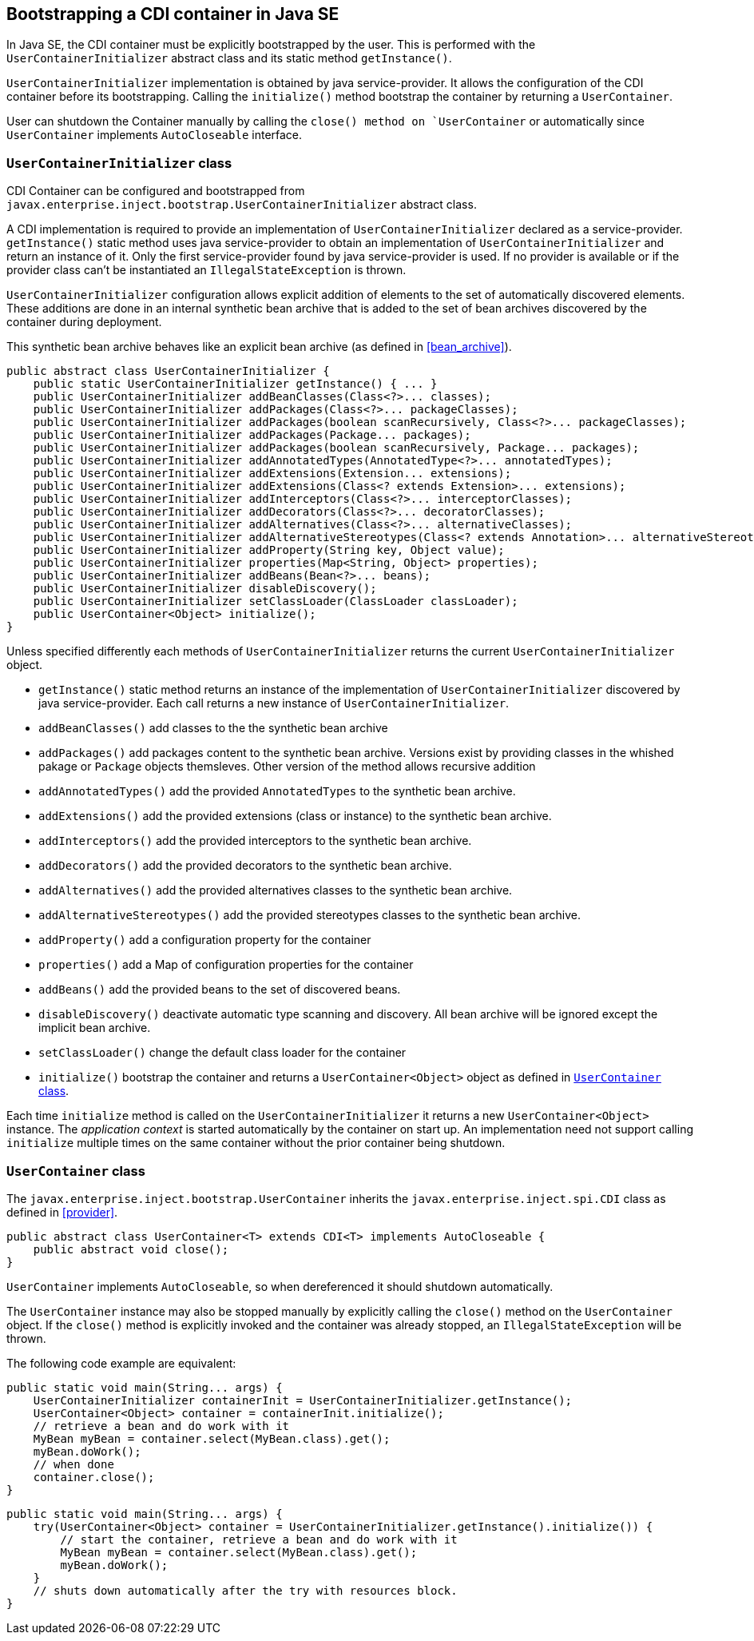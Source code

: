 [[bootstrap-se]]

== Bootstrapping a CDI container in Java SE

In Java SE, the CDI container must be explicitly bootstrapped by the user.
This is performed with the `UserContainerInitializer` abstract class and its static method `getInstance()`.

`UserContainerInitializer` implementation is obtained by java service-provider.
It allows the configuration of the CDI container before its bootstrapping.
Calling the `initialize()` method bootstrap the container by returning a `UserContainer`.

User can shutdown the Container manually by calling the `close() method on `UserContainer` or automatically since `UserContainer` implements `AutoCloseable` interface.

[[container_builder]]

=== `UserContainerInitializer` class

CDI Container can be configured and bootstrapped from `javax.enterprise.inject.bootstrap.UserContainerInitializer` abstract class.

A CDI implementation is required to provide an implementation of `UserContainerInitializer` declared as a service-provider.
`getInstance()` static method uses java service-provider to obtain an implementation of `UserContainerInitializer` and return an instance of it.
Only the first service-provider found by java service-provider is used.
If no provider is available or if the provider class can't be instantiated an `IllegalStateException` is thrown.

`UserContainerInitializer` configuration allows explicit addition of elements to the set of automatically discovered elements.
These additions are done in an internal synthetic bean archive that is added to the set of bean archives discovered by the container during deployment.

This synthetic bean archive behaves like an explicit bean archive (as defined in <<bean_archive>>).

[source, java]
----
public abstract class UserContainerInitializer {
    public static UserContainerInitializer getInstance() { ... }
    public UserContainerInitializer addBeanClasses(Class<?>... classes);
    public UserContainerInitializer addPackages(Class<?>... packageClasses);
    public UserContainerInitializer addPackages(boolean scanRecursively, Class<?>... packageClasses);
    public UserContainerInitializer addPackages(Package... packages);
    public UserContainerInitializer addPackages(boolean scanRecursively, Package... packages);
    public UserContainerInitializer addAnnotatedTypes(AnnotatedType<?>... annotatedTypes);
    public UserContainerInitializer addExtensions(Extension... extensions);
    public UserContainerInitializer addExtensions(Class<? extends Extension>... extensions);
    public UserContainerInitializer addInterceptors(Class<?>... interceptorClasses);
    public UserContainerInitializer addDecorators(Class<?>... decoratorClasses);
    public UserContainerInitializer addAlternatives(Class<?>... alternativeClasses);
    public UserContainerInitializer addAlternativeStereotypes(Class<? extends Annotation>... alternativeStereotypeClasses);
    public UserContainerInitializer addProperty(String key, Object value);
    public UserContainerInitializer properties(Map<String, Object> properties);
    public UserContainerInitializer addBeans(Bean<?>... beans);
    public UserContainerInitializer disableDiscovery();
    public UserContainerInitializer setClassLoader(ClassLoader classLoader);
    public UserContainer<Object> initialize();
}
----

Unless specified differently each methods of `UserContainerInitializer` returns the current `UserContainerInitializer` object.

* `getInstance()` static method returns an instance of the implementation of `UserContainerInitializer` discovered by java service-provider.
Each call returns a new instance of `UserContainerInitializer`.
* `addBeanClasses()` add classes to the the synthetic bean archive
* `addPackages()` add packages content to the synthetic bean archive.
Versions exist by providing classes in the whished pakage or `Package` objects themsleves.
Other version of the method allows recursive addition
* `addAnnotatedTypes()` add the provided `AnnotatedTypes` to the synthetic bean archive.
* `addExtensions()` add the provided extensions (class or instance) to the synthetic bean archive.
* `addInterceptors()` add the provided interceptors to the synthetic bean archive.
* `addDecorators()` add the provided decorators to the synthetic bean archive.
* `addAlternatives()` add the provided alternatives classes to the synthetic bean archive.
* `addAlternativeStereotypes()` add the provided stereotypes classes to the synthetic bean archive.
* `addProperty()` add a configuration property for the container
* `properties()` add a Map of configuration properties for the container
* `addBeans()` add the provided beans to the set of discovered beans.
* `disableDiscovery()` deactivate automatic type scanning and discovery.
All bean archive will be ignored except the implicit bean archive.
* `setClassLoader()` change the default class loader for the container
* `initialize()` bootstrap the container and returns a `UserContainer<Object>` object as defined in <<user_container>>.



Each time `initialize` method is called on the `UserContainerInitializer` it returns a new `UserContainer<Object>` instance.  The _application context_ is started automatically by the container on start up.
 An implementation need not support calling `initialize` multiple times on the same container without the prior container being shutdown.


[[user_container]]

=== `UserContainer` class

The `javax.enterprise.inject.bootstrap.UserContainer` inherits the `javax.enterprise.inject.spi.CDI` class as defined in <<provider>>.


[source, java]
----
public abstract class UserContainer<T> extends CDI<T> implements AutoCloseable {
    public abstract void close();
}
----


`UserContainer` implements `AutoCloseable`, so when dereferenced it should shutdown automatically.

The `UserContainer` instance may also be stopped manually by explicitly calling the `close()` method on the `UserContainer` object.
 If the `close()` method is explicitly invoked and the container was already stopped, an `IllegalStateException` will be thrown.

The following code example are equivalent:

[source,java]
----
public static void main(String... args) {
    UserContainerInitializer containerInit = UserContainerInitializer.getInstance();
    UserContainer<Object> container = containerInit.initialize();
    // retrieve a bean and do work with it
    MyBean myBean = container.select(MyBean.class).get();
    myBean.doWork();
    // when done
    container.close();
}
----


[source,java]
----
public static void main(String... args) {
    try(UserContainer<Object> container = UserContainerInitializer.getInstance().initialize()) {
        // start the container, retrieve a bean and do work with it
        MyBean myBean = container.select(MyBean.class).get();
        myBean.doWork();
    }
    // shuts down automatically after the try with resources block.
}
----


